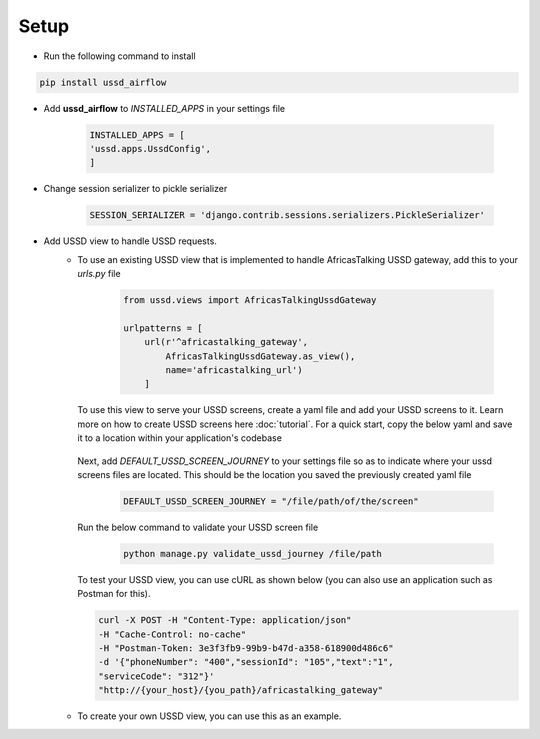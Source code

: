 =====
Setup
=====

- Run the following command to install

.. code-block:: text

    pip install ussd_airflow

- Add **ussd_airflow** to `INSTALLED_APPS` in your settings file

    .. code-block:: python

        INSTALLED_APPS = [
        'ussd.apps.UssdConfig',
        ]

- Change session serializer to pickle serializer

    .. code-block:: python

        SESSION_SERIALIZER = 'django.contrib.sessions.serializers.PickleSerializer'

- Add USSD view to handle USSD requests.
    - To use an existing USSD view that is implemented to handle
      AfricasTalking USSD gateway, add this to your `urls.py` file

        .. code-block:: python

            from ussd.views import AfricasTalkingUssdGateway

            urlpatterns = [
                url(r'^africastalking_gateway',
                    AfricasTalkingUssdGateway.as_view(),
                    name='africastalking_url')
                ]

      To use this view to serve your USSD screens, create a yaml file and add your USSD screens to it.
      Learn more on how to create USSD screens here :doc:`tutorial`.
      For a quick start, copy the below yaml and save it to a location within your application's codebase

        .. literalinclude:: .././ussd/tests/sample_screen_definition/sample_customer_journey.yml

      Next, add `DEFAULT_USSD_SCREEN_JOURNEY` to your settings file so as to indicate where your ussd screens
      files are located.  This should be the location you saved the previously created yaml file

        .. code-block:: python

            DEFAULT_USSD_SCREEN_JOURNEY = "/file/path/of/the/screen"

      Run the below command to validate your USSD screen file

        .. code-block:: text

            python manage.py validate_ussd_journey /file/path

      To test your USSD view, you can use cURL as shown below
      (you can also use an application such as Postman for this).

      .. code-block:: text

        curl -X POST -H "Content-Type: application/json"
        -H "Cache-Control: no-cache"
        -H "Postman-Token: 3e3f3fb9-99b9-b47d-a358-618900d486c6"
        -d '{"phoneNumber": "400","sessionId": "105","text":"1",
        "serviceCode": "312"}'
        "http://{your_host}/{you_path}/africastalking_gateway"

    - To create your own USSD view, you can use this as an example.
            .. autoclass:: ussd.core.UssdView

